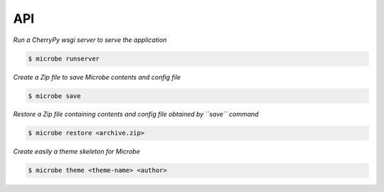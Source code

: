 API
===

*Run a CherryPy wsgi server to serve the application*

.. code-block:: bash

   $ microbe runserver

.. option:: -i, --ip
            
            determine the host to serve the application (default=127.0.0.1)

.. option:: -p, --port
   
            determine the port to serve the application (default=8000)

.. option:: -u, --url

            determine the url to serve the application (default=/)

*Create a Zip file to save Microbe contents and config file*

.. code-block:: bash

   $ microbe save

.. option:: -o, --output

            determine the output Zip file name (default=microbe.zip)

*Restore a Zip file containing contents and config file obtained by ``save`` command*

.. code-block:: bash

   $ microbe restore <archive.zip>

*Create easily a theme skeleton for Microbe*

.. code-block:: bash

   $ microbe theme <theme-name> <author>
   
